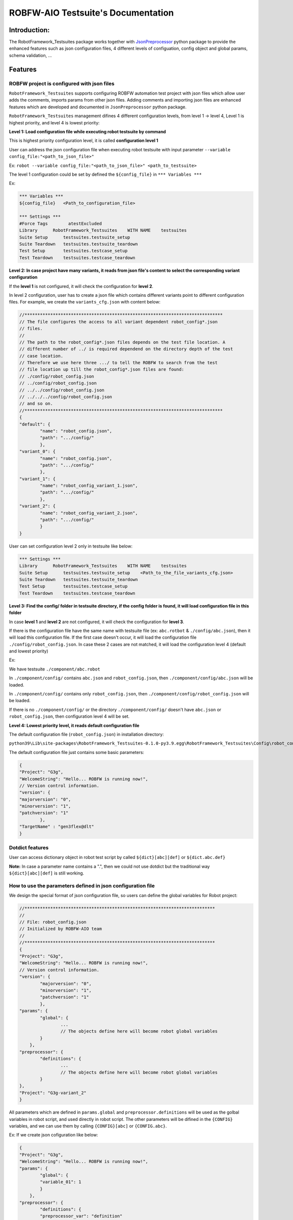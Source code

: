 ROBFW-AIO Testsuite's Documentation
===================================

Introduction:
-------------

The RobotFramework_Testsuites package works together with `JsonPreprocessor <https://github.com/test-fullautomation/python-jsonpreprocessor>`_ 
python package to provide the enhanced features such as json configuration files, 
4 different levels of configuation, config object and global params, schema validation, ...

Features
--------
ROBFW project is configured with json files
~~~~~~~~~~~~~~~~~~~~~~~~~~~~~~~~~~~~~~~~~~~

``RobotFramework_Testsuites`` supports configuring ROBFW automation test project with json files 
which allow user adds the comments, imports params from other json files. Adding comments and 
importing json files are enhanced features which are developed and documented in ``JsonPreprocessor`` 
python package.

``RobotFramework_Testsuites`` management difines 4 different configuration levels, from level 1 -> level 4, 
Level 1 is highest priority, and level 4 is lowest priority:

**Level 1: Load configuration file while executing robot testsuite by command**

This is highest priority configuration level, it is called **configuration level 1**

User can address the json configuration file when executing robot testsuite with input parameter 
``--variable config_file:"<path_to_json_file>"``

Ex: ``robot --variable config_file:"<path_to_json_file>" <path_to_testsuite>``

The level 1 configuration could be set by defined the ``${config_file}`` in ``*** Variables ***``

Ex:

.. code-block::

	*** Variables ***
	${config_file}   <Path_to_configuration_file>
	
	*** Settings ***
	#Force Tags        atestExcluded
	Library      RobotFramework_Testsuites    WITH NAME    testsuites
	Suite Setup      testsuites.testsuite_setup
	Suite Teardown   testsuites.testsuite_teardown
	Test Setup       testsuites.testcase_setup
	Test Teardown    testsuites.testcase_teardown

**Level 2: In case project have many variants, it reads from json file's content to select the 
corresponding variant configuration**

If the **level 1** is not configured, it will check the configuration for **level 2**.

In level 2 configuration, user has to create a json file which contains different variants point 
to different configuration files. For example, we create the ``variants_cfg.json`` with content below:

.. code-block::

	//*****************************************************************************
	// The file configures the access to all variant dependent robot_config*.json
	// files.
	//
	// The path to the robot_config*.json files depends on the test file location. A 
	// different number of ../ is required dependend on the directory depth of the test 
	// case location.
	// Therefore we use here three .../ to tell the ROBFW to search from the test 
	// file location up till the robot_config*.json files are found:
	// ./config/robot_config.json
	// ../config/robot_config.json
	// ../../config/robot_config.json
	// ../../../config/robot_config.json
	// and so on.
	//*****************************************************************************
	{
	"default": {
		"name": "robot_config.json",
		"path": ".../config/"
		},
	"variant_0": {
		"name": "robot_config.json",
		"path": ".../config/"
		},
	"variant_1": {
		"name": "robot_config_variant_1.json",
		"path": ".../config/"
		},
	"variant_2": {
		"name": "robot_config_variant_2.json",
		"path": ".../config/"
		}
	}

User can set configuration level 2 only in testsuite like below:

.. code-block::

	*** Settings ***
	Library      RobotFramework_Testsuites    WITH NAME    testsuites
	Suite Setup      testsuites.testsuite_setup    <Path_to_the_file_variants_cfg.json>
	Suite Teardown   testsuites.testsuite_teardown
	Test Setup       testsuites.testcase_setup
	Test Teardown    testsuites.testcase_teardown

**Level 3: Find the config/ folder in testsuite directory, if the config folder is found, it will 
load configuration file in this folder**

In case **level 1** and **level 2** are not configured, it will check the configuration for **level 3**.

If there is the configuration file have the same name with testsuite file (ex: ``abc.rotbot`` & 
``./config/abc.json``), then it will load this configuration file. If the first case doesn't occur, 
it will load the configuration file ``./config/robot_config.json``. In case these 2 cases are not matched, 
it will load the configuration level 4 (default and lowest priority)

Ex: 

We have testsuite ``./component/abc.robot``

In ``./component/config/`` contains ``abc.json`` and ``robot_config.json``, then ``./component/config/abc.json`` 
will be loaded.

In ``./component/config/`` contains only ``robot_config.json``, then ``./component/config/robot_config.json`` 
will be loaded.

If there is no ``./component/config/`` or the directory ``./component/config/`` doesn't have ``abc.json`` or 
``robot_config.json``, then configuration level 4 will be set.

**Level 4: Lowest priority level, it reads default configuration file**

The default configuration file (``robot_config.json``) in installation directory:

``python39\Lib\site-packages\RobotFramework_Testsuites-0.1.0-py3.9.egg\RobotFramework_Testsuites\Config\robot_config.json``

The default configuration file just contains some basic parameters:

.. code-block::

	{
	"Project": "G3g",
	"WelcomeString": "Hello... ROBFW is running now!",
	// Version control information.
	"version": {
	"majorversion": "0",
	"minorversion": "1",
	"patchversion": "1"
		},
	"TargetName" : "gen3flex@dlt"
	}

Dotdict features
~~~~~~~~~~~~~~~~

User can access dictionary object in robot test script by called ``${dict}[abc][def]`` or ``${dict.abc.def}``

**Note:** In case a parameter name contains a ".", then we could not use dotdict but the traditional way ``${dict}[abc][def]`` 
is still working.

How to use the parameters defined in json configuration file
~~~~~~~~~~~~~~~~~~~~~~~~~~~~~~~~~~~~~~~~~~~~~~~~~~~~~~~~~~~~

We design the special format of json configuration file, so users can define the global variables 
for Robot project:

.. code-block::

	//**************************************************************************
	// 
	// File: robot_config.json
	// Initialized by ROBFW-AIO team
	//
	//**************************************************************************
	{
	"Project": "G3g",
	"WelcomeString": "Hello... ROBFW is running now!",
	// Version control information.
	"version": {
		"majorversion": "0",
		"minorversion": "1",
		"patchversion": "1"
		},
	"params": {
		"global": {
			...
			// The objects define here will become robot global variables
	    	}
	    },
	"preprocessor": {
		"definitions": {
			...
			// The objects define here will become robot global variables
	    	}
    	},
	"Project": "G3g-variant_2"
	}

All parameters which are defined in ``params.global`` and ``preprocessor.definitions`` will be used 
as the golbal variables in robot script, and used directly in robot script. The other parameters will 
be difined in the ``{CONFIG}`` variables, and we can use them by calling ``{CONFIG}[abc]`` or ``{CONFIG.abc}``.

Ex: If we create json cofiguration like below:

.. code-block::

	{
	"Project": "G3g",
	"WelcomeString": "Hello... ROBFW is running now!",
	"params": {
		"global": {
                "variable_01": 1
	    	}
	    },
	"preprocessor": {
		"definitions": {
                "preprocessor_var": "definition"
	    	}
    	},
	"Project": "G3g-variant_2"
	}

Then, in robot script you can call ``{variable_01}`` and ``{preprocessor_var}`` to get the value ``1`` 
and ``definition``. But to get the ``WelcomeString`` value you have to call ``{CONFIG.WelcomeString}`` 
or ``{CONFIG}[WelcomeString]``

Feedback
--------

To give us a feedback, you can send an email to `Thomas Pollerspöck <mailto:Thomas.Pollerspoeck@de.bosch.com>`_ or
`RBVH-ECM-Automation_Test_Framework-Associates <mailto:RBVH-ENG2-CMD-Associates@bcn.bosch.com>`_
